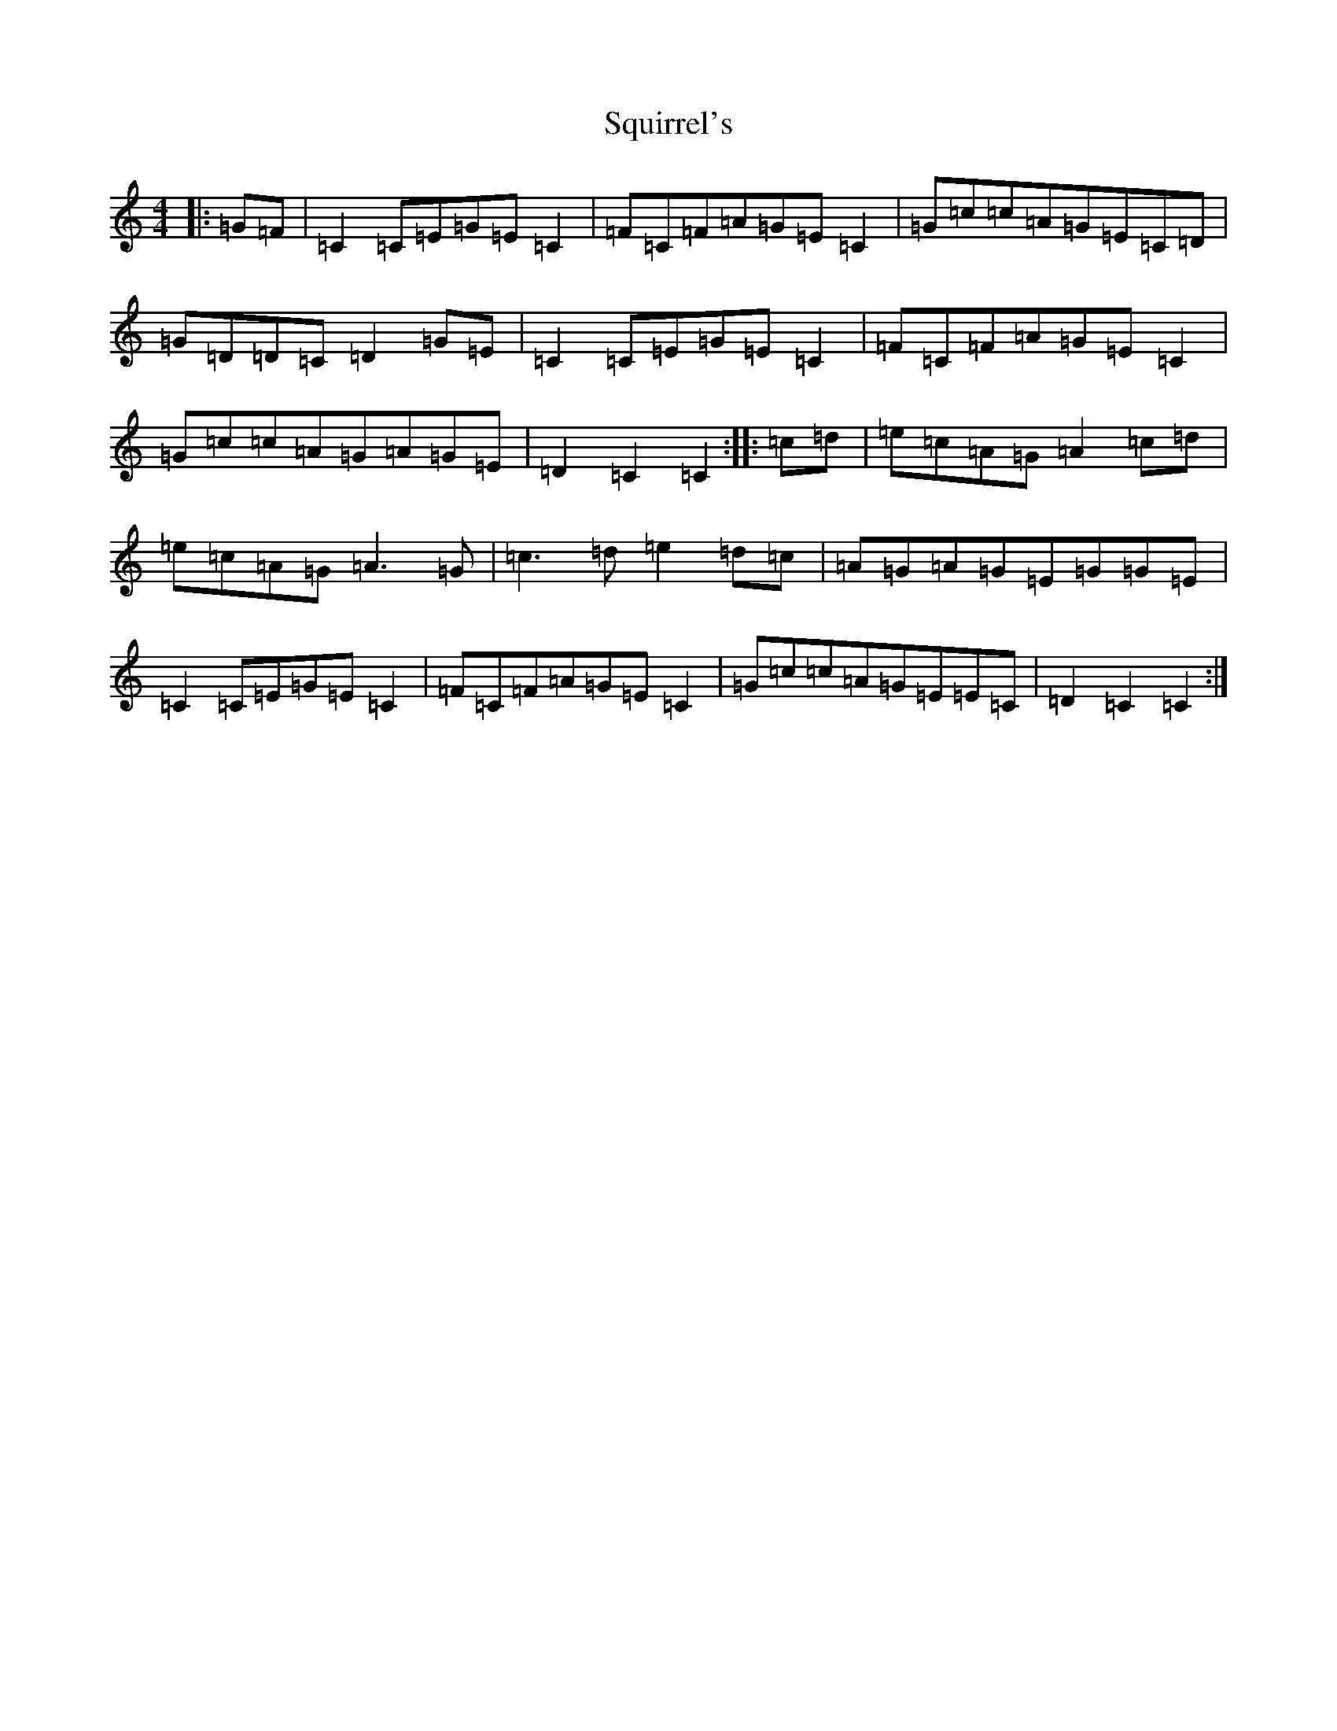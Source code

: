 X: 20101
T: Squirrel's
S: https://thesession.org/tunes/10781#setting10781
R: hornpipe
M:4/4
L:1/8
K: C Major
|:=G=F|=C2=C=E=G=E=C2|=F=C=F=A=G=E=C2|=G=c=c=A=G=E=C=D|=G=D=D=C=D2=G=E|=C2=C=E=G=E=C2|=F=C=F=A=G=E=C2|=G=c=c=A=G=A=G=E|=D2=C2=C2:||:=c=d|=e=c=A=G=A2=c=d|=e=c=A=G=A3=G|=c3=d=e2=d=c|=A=G=A=G=E=G=G=E|=C2=C=E=G=E=C2|=F=C=F=A=G=E=C2|=G=c=c=A=G=E=E=C|=D2=C2=C2:|